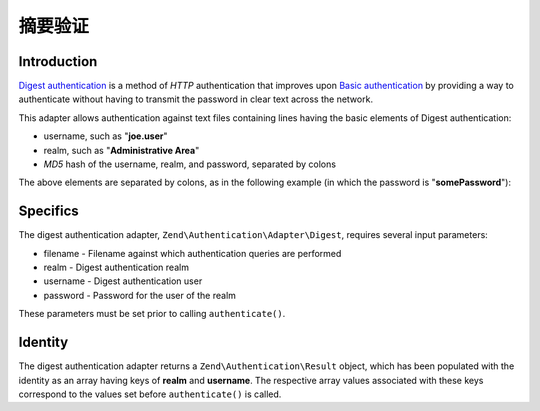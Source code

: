 .. _zend.authentication.adapter.digest:

摘要验证
=====================

.. _zend.authentication.adapter.digest.introduction:

Introduction
------------

`Digest authentication`_ is a method of *HTTP* authentication that improves upon `Basic authentication`_ by
providing a way to authenticate without having to transmit the password in clear text across the network.

This adapter allows authentication against text files containing lines having the basic elements of Digest
authentication:

- username, such as "**joe.user**"

- realm, such as "**Administrative Area**"

- *MD5* hash of the username, realm, and password, separated by colons

The above elements are separated by colons, as in the following example (in which the password is
"**somePassword**"):

.. code-block:: text
   :linenos:

   someUser:Some Realm:fde17b91c3a510ecbaf7dbd37f59d4f8

.. _zend.authentication.adapter.digest.specifics:

Specifics
---------

The digest authentication adapter, ``Zend\Authentication\Adapter\Digest``, requires several input parameters:

- filename - Filename against which authentication queries are performed

- realm - Digest authentication realm

- username - Digest authentication user

- password - Password for the user of the realm

These parameters must be set prior to calling ``authenticate()``.

.. _zend.authentication.adapter.digest.identity:

Identity
--------

The digest authentication adapter returns a ``Zend\Authentication\Result`` object, which has been populated with
the identity as an array having keys of **realm** and **username**. The respective array values associated with
these keys correspond to the values set before ``authenticate()`` is called.

.. code-block:: php
   :linenos:

   use Zend\Authentication\Adapter\Digest as AuthAdapter;

   $adapter = new AuthAdapter($filename,
                              $realm,
                              $username,
                              $password);

   $result = $adapter->authenticate();

   $identity = $result->getIdentity();

   print_r($identity);

   /*
   Array
   (
       [realm] => Some Realm
       [username] => someUser
   )
   */



.. _`Digest authentication`: http://en.wikipedia.org/wiki/Digest_access_authentication
.. _`Basic authentication`: http://en.wikipedia.org/wiki/Basic_authentication_scheme
